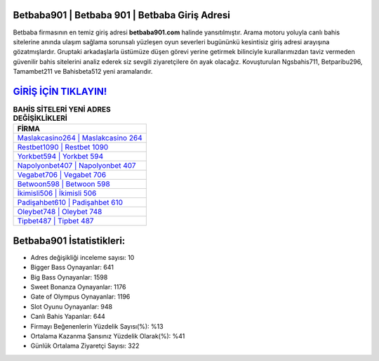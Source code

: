 ﻿Betbaba901 | Betbaba 901 | Betbaba Giriş Adresi
===================================

.. image:: images/betbaba-giris.jpg
   :width: 600
   
Betbaba firmasının en temiz giriş adresi **betbaba901.com** halinde yansıtılmıştır. Arama motoru yoluyla canlı bahis sitelerine anında ulaşım sağlama sorunsalı yüzleşen oyun severleri bugününkü kesintisiz giriş adresi arayışına gözatmışlardır. Gruptaki arkadaşlarla üstümüze düşen görevi yerine getirmek bilinciyle kurallarımızdan taviz vermeden güvenilir bahis sitelerini analiz ederek siz sevgili ziyaretçilere ön ayak olacağız. Kovuşturulan Ngsbahis711, Betparibu296, Tamambet211 ve Bahisbeta512 yeni aramalarıdır.

`GİRİŞ İÇİN TIKLAYIN! <https://cutt.ly/QwVVg2Vk>`_
==============

.. list-table:: **BAHİS SİTELERİ YENİ ADRES DEĞİŞİKLİKLERİ**
   :widths: 100
   :header-rows: 1

   * - FİRMA
   * - `Maslakcasino264 | Maslakcasino 264 <maslakcasino264-maslakcasino-264-maslakcasino-giris-adresi.html>`_
   * - `Restbet1090 | Restbet 1090 <restbet1090-restbet-1090-restbet-giris-adresi.html>`_
   * - `Yorkbet594 | Yorkbet 594 <yorkbet594-yorkbet-594-yorkbet-giris-adresi.html>`_	 
   * - `Napolyonbet407 | Napolyonbet 407 <napolyonbet407-napolyonbet-407-napolyonbet-giris-adresi.html>`_	 
   * - `Vegabet706 | Vegabet 706 <vegabet706-vegabet-706-vegabet-giris-adresi.html>`_ 
   * - `Betwoon598 | Betwoon 598 <betwoon598-betwoon-598-betwoon-giris-adresi.html>`_
   * - `İkimisli506 | İkimisli 506 <ikimisli506-ikimisli-506-ikimisli-giris-adresi.html>`_	 
   * - `Padişahbet610 | Padişahbet 610 <padisahbet610-padisahbet-610-padisahbet-giris-adresi.html>`_
   * - `Oleybet748 | Oleybet 748 <oleybet748-oleybet-748-oleybet-giris-adresi.html>`_
   * - `Tipbet487 | Tipbet 487 <tipbet487-tipbet-487-tipbet-giris-adresi.html>`_
	 
Betbaba901 İstatistikleri:
===================================	 
* Adres değişikliği inceleme sayısı: 10
* Bigger Bass Oynayanlar: 641
* Big Bass Oynayanlar: 1598
* Sweet Bonanza Oynayanlar: 1176
* Gate of Olympus Oynayanlar: 1196
* Slot Oyunu Oynayanlar: 948
* Canlı Bahis Yapanlar: 644
* Firmayı Beğenenlerin Yüzdelik Sayısı(%): %13
* Ortalama Kazanma Şansınız Yüzdelik Olarak(%): %41
* Günlük Ortalama Ziyaretçi Sayısı: 322
